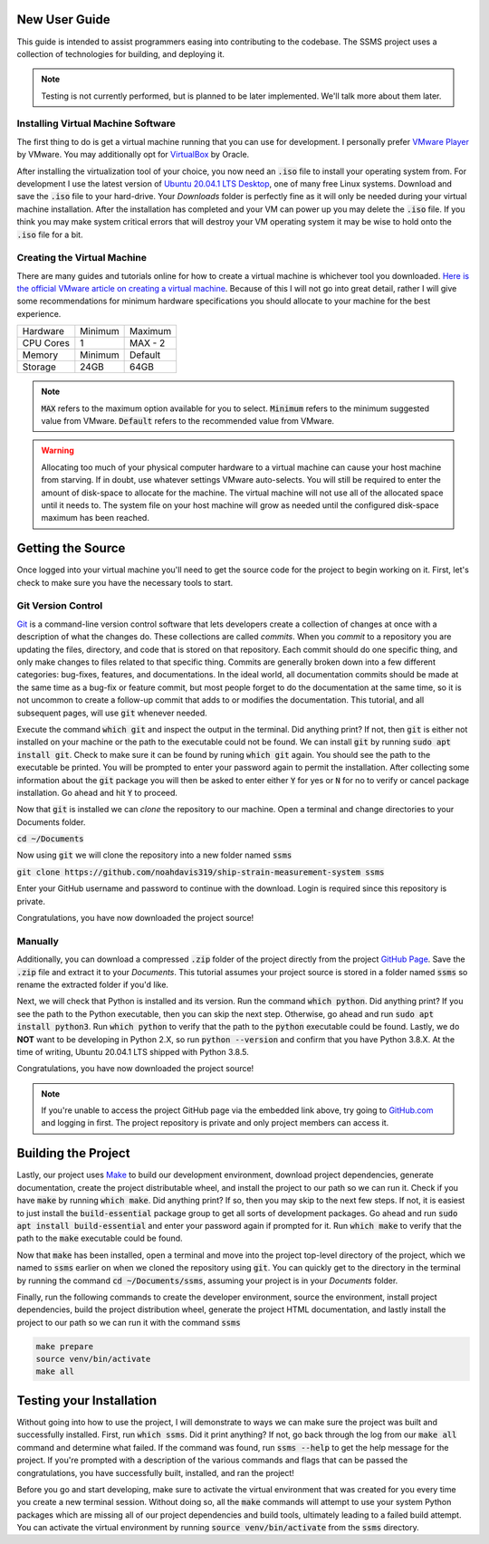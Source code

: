 New User Guide
==============

This guide is intended to assist programmers easing into contributing to the codebase. The SSMS project uses a
collection of technologies for building, and deploying it.

.. note::
   Testing is not currently performed, but is planned to be later implemented. We'll talk more about them later.

Installing Virtual Machine Software
^^^^^^^^^^^^^^^^^^^^^^^^^^^^^^^^^^^

The first thing to do is get a virtual machine running that you can use for development. I personally prefer
`VMware Player <https://www.vmware.com/content/vmware/vmware-published-sites/us/products/workstation-
player.html.html>`_ by VMware. You may additionally opt for `VirtualBox <https://www.virtualbox.org/>`_ by Oracle.

After installing the virtualization tool of your choice, you now need an :code:`.iso` file to install your operating
system from. For development I use the latest version of `Ubuntu 20.04.1 LTS Desktop
<https://releases.ubuntu.com/20.04/>`_, one of many free Linux systems. Download and save the :code:`.iso` file to your
hard-drive. Your `Downloads` folder is perfectly fine as it will only be needed during your virtual machine
installation. After the installation has completed and your VM can power up you may delete the :code:`.iso` file. If
you think you may make system critical errors that will destroy your VM operating system it may be wise to hold onto
the :code:`.iso` file for a bit.

Creating the Virtual Machine
^^^^^^^^^^^^^^^^^^^^^^^^^^^^

There are many guides and tutorials online for how to create a virtual machine is whichever tool you downloaded.
`Here is the official VMware article on creating a virtual machine <https://kb.vmware.com/s/article/2013483>`_.
Because of this I will not go into great detail, rather I will give some recommendations for minimum hardware
specifications you should allocate to your machine for the best experience.

============  =======  =======
  Hardware    Minimum  Maximum
------------  -------  -------
CPU Cores     1        MAX - 2
Memory        Minimum  Default
Storage       24GB     64GB
============  =======  =======

.. note::
    :code:`MAX` refers to the maximum option available for you to select. :code:`Minimum` refers to the minimum
    suggested value from VMware. :code:`Default` refers to the recommended value from VMware.

.. warning::
    Allocating too much of your physical computer hardware to a virtual machine can cause your host machine from
    starving. If in doubt, use whatever settings VMware auto-selects. You will still be required to enter the amount of
    disk-space to allocate for the machine. The virtual machine will not use all of the allocated space until it needs
    to. The system file on your host machine will grow as needed until the configured disk-space maximum has been
    reached.

Getting the Source
==================

Once logged into your virtual machine you'll need to get the source code for the project to begin working on it.
First, let's check to make sure you have the necessary tools to start.

Git Version Control
^^^^^^^^^^^^^^^^^^^

`Git <https://git-scm.com/>`_ is a command-line version control software that lets developers create a collection of
changes at once with a description of what the changes do. These collections are called *commits*. When you *commit* to
a repository you are updating the files, directory, and code that is stored on that repository. Each commit should do
one specific thing, and only make changes to files related to that specific thing. Commits are generally broken down
into a few different categories: bug-fixes, features, and documentations. In the ideal world, all documentation commits
should be made at the same time as a bug-fix or feature commit, but most people forget to do the documentation at the
same time, so it is not uncommon to create a follow-up commit that adds to or modifies the documentation. This
tutorial, and all subsequent pages, will use :code:`git` whenever needed.

Execute the command :code:`which git` and inspect the output in the terminal. Did anything print? If not, then
:code:`git` is either not installed on your machine or the path to the executable could not be found. We can install
:code:`git` by running :code:`sudo apt install git`. Check to make sure it can be found by runing :code:`which git`
again. You should see the path to the executable be printed. You will be prompted to enter your password again to
permit the installation. After collecting some information about the :code:`git` package you will then be asked to
enter either :code:`Y` for yes or :code:`N` for no to verify or cancel package installation. Go ahead and hit :code:`Y`
to proceed.

Now that :code:`git` is installed we can `clone` the repository to our machine. Open a terminal and change directories
to your Documents folder.

:code:`cd ~/Documents`

Now using :code:`git` we will clone the repository into a new folder named :code:`ssms`

:code:`git clone https://github.com/noahdavis319/ship-strain-measurement-system ssms`

Enter your GitHub username and password to continue with the download. Login is required since this repository is
private.

Congratulations, you have now downloaded the project source!

Manually
^^^^^^^^

Additionally, you can download a compressed :code:`.zip` folder of the project directly from the project
`GitHub Page <https://github.com/noahdavis319/ship-strain-measurement-system>`_. Save the :code:`.zip` file and extract
it to your `Documents`. This tutorial assumes your project source is stored in a folder named :code:`ssms` so rename
the extracted folder if you'd like.

Next, we will check that Python is installed and its version. Run the command :code:`which python`. Did anything print?
If you see the path to the Python executable, then you can skip the next step. Otherwise, go ahead and run
:code:`sudo apt install python3`.  Run :code:`which python` to verify that the path to the :code:`python` executable
could be found. Lastly, we do **NOT** want to be developing in Python 2.X, so run :code:`python --version` and confirm
that you have Python 3.8.X. At the time of writing, Ubuntu 20.04.1 LTS shipped with Python 3.8.5.

Congratulations, you have now downloaded the project source!

.. note::
    If you're unable to access the project GitHub page via the embedded link above, try going to
    `GitHub.com <https://github.com/>`_ and logging in first. The project repository is private and only project
    members can access it.

Building the Project
====================

Lastly, our project uses `Make <https://www.gnu.org/software/make/>`_ to build our development environment, download
project dependencies, generate documentation, create the project distributable wheel, and install the project to our
path so we can run it. Check if you have :code:`make` by running :code:`which make`. Did anything print? If so, then
you may skip to the next few steps. If not, it is easiest to just install the :code:`build-essential` package group
to get all sorts of development packages. Go ahead and run :code:`sudo apt install build-essential` and enter your
password again if prompted for it. Run :code:`which make` to verify that the path to the :code:`make` executable could
be found.

Now that :code:`make` has been installed, open a terminal and move into the project top-level directory of the project,
which we named to :code:`ssms` earlier on when we cloned the repository using :code:`git`. You can quickly get to the
directory in the terminal by running the command :code:`cd ~/Documents/ssms`, assuming your project is in your
*Documents* folder.

Finally, run the following commands to create the developer environment, source the environment, install project
dependencies, build the project distribution wheel, generate the project HTML documentation, and lastly install the
project to our path so we can run it with the command :code:`ssms`

.. code:: shell

    make prepare
    source venv/bin/activate
    make all

Testing your Installation
=========================

Without going into how to use the project, I will demonstrate to ways we can make sure the project was built and
successfully installed. First, run :code:`which ssms`. Did it print anything? If not, go back through the log from our
:code:`make all` command and determine what failed. If the command was found, run :code:`ssms --help` to get the help
message for the project. If you're prompted with a description of the various commands and flags that can be passed
the congratulations, you have successfully built, installed, and ran the project!

Before you go and start developing, make sure to activate the virtual environment that was created for you every time
you create a new terminal session. Without doing so, all the :code:`make` commands will attempt to use your system
Python packages which are missing all of our project dependencies and build tools, ultimately leading to a failed build
attempt. You can activate the virtual environment by running :code:`source venv/bin/activate` from the :code:`ssms`
directory.